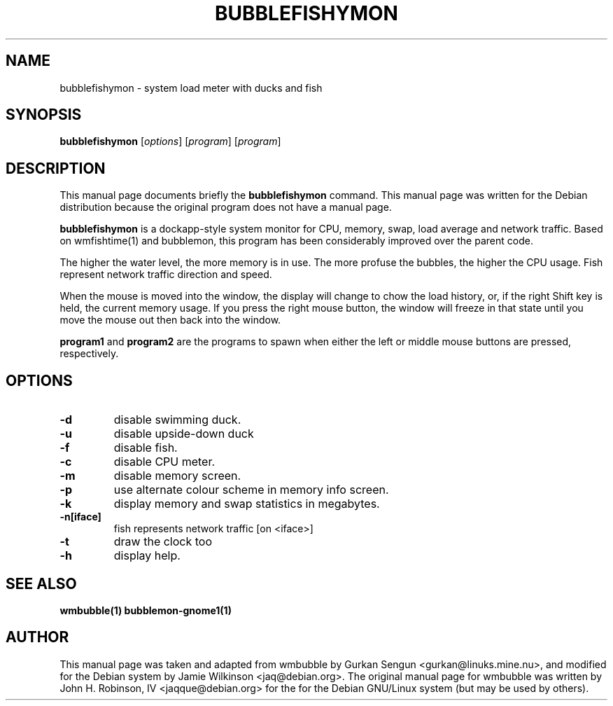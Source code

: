 .\"                                      Hey, EMACS: -*- nroff -*-
.\" First parameter, NAME, should be all caps
.\" Second parameter, SECTION, should be 1-8, maybe w/ subsection
.\" other parameters are allowed: see man(7), man(1)
.TH BUBBLEFISHYMON 1 "September 6, 2002"
.\" Please adjust this date whenever revising the manpage.
.\"
.\" Some roff macros, for reference:
.\" .nh        disable hyphenation
.\" .hy        enable hyphenation
.\" .ad l      left justify
.\" .ad b      justify to both left and right margins
.\" .nf        disable filling
.\" .fi        enable filling
.\" .br        insert line break
.\" .sp <n>    insert n+1 empty lines
.\" for manpage-specific macros, see man(7)
.SH NAME
bubblefishymon \- system load meter with ducks and fish
.SH SYNOPSIS
.B bubblefishymon
.RI [ options ] " " [ program ] " " [ program ]
.br
.SH DESCRIPTION
This manual page documents briefly the
.B bubblefishymon
command.
This manual page was written for the Debian distribution
because the original program does not have a manual page.
.PP
.B bubblefishymon
is a dockapp-style system monitor for CPU, memory, swap, load average and network traffic.  Based on wmfishtime(1) and bubblemon, this program has been considerably improved over the parent code.
.PP
The higher the water level, the more memory is in use.  The more profuse the bubbles, the higher the CPU usage.  Fish represent network traffic direction and speed.
.PP
When the mouse is moved into the window, the display will change to chow the load history, or, if the right Shift key is held, the current memory usage.  If you press the right mouse button, the window will freeze in that state until you move the mouse out then back into the window.
.PP
.B program1
and
.B program2
are the programs to spawn when either the left or middle mouse buttons are pressed, respectively.
.SH OPTIONS
.TP
.B \-d
disable swimming duck.
.TP
.B \-u
disable upside-down duck
.TP
.B \-f
disable fish.
.TP
.B \-c
disable CPU meter.
.TP
.B \-m
disable memory screen.
.TP
.B \-p
use alternate colour scheme in memory info screen.
.TP
.B \-k
display memory and swap statistics in megabytes.
.TP
.B \-n[iface]
fish represents network traffic [on <iface>]
.TP
.B \-t
draw the clock too
.TP
.B \-h
display help.
.SH SEE ALSO
.BR wmbubble(1)
.BR bubblemon-gnome1(1)
.SH AUTHOR
This manual page was taken and adapted from wmbubble by Gurkan Sengun <gurkan@linuks.mine.nu>, and modified for the Debian system by Jamie Wilkinson <jaq@debian.org>.
The original manual page for wmbubble was written by John H. Robinson, IV <jaqque@debian.org> for the for the Debian GNU/Linux system (but may be used by others).
